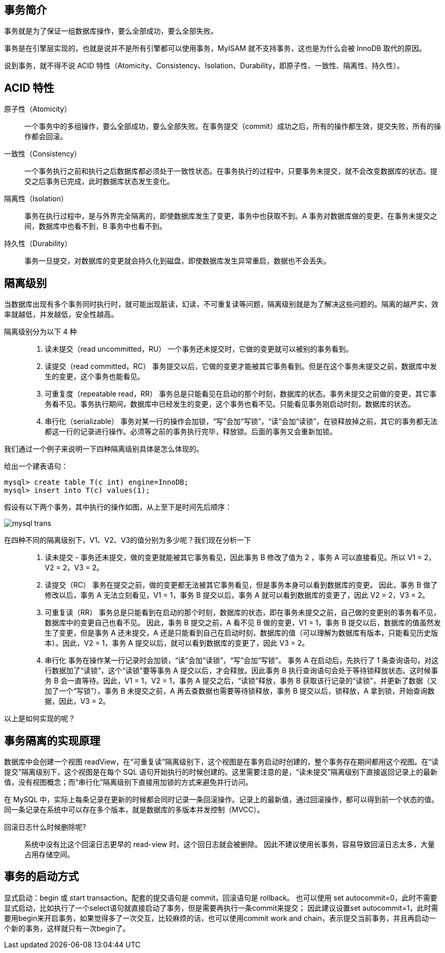 == 事务简介
事务就是为了保证一组数据库操作，要么全部成功，要么全部失败。

事务是在引擎层实现的，也就是说并不是所有引擎都可以使用事务，MyISAM 就不支持事务，这也是为什么会被 InnoDB 取代的原因。

说到事务，就不得不说 ACID 特性（Atomicity、Consistency、Isolation、Durability，即原子性、一致性、隔离性、持久性）。

== ACID 特性
原子性（Atomicity）::
一个事务中的多组操作，要么全部成功，要么全部失败。在事务提交（commit）成功之后，所有的操作都生效，提交失败，所有的操作都会回滚。

一致性（Consistency）::
一个事务执行之前和执行之后数据库都必须处于一致性状态。在事务执行的过程中，只要事务未提交，就不会改变数据库的状态。提交之后事务已完成，此时数据库状态发生变化。

隔离性（Isolation）::
事务在执行过程中，是与外界完全隔离的，即使数据库发生了变更，事务中也获取不到。A 事务对数据库做的变更，在事务未提交之间，数据库中也看不到，B 事务中也看不到。

持久性（Durability）::
事务一旦提交，对数据库的变更就会持久化到磁盘，即使数据库发生异常重启，数据也不会丢失。

== 隔离级别
当数据库出现有多个事务同时执行时，就可能出现脏读，幻读，不可重复读等问题，隔离级别就是为了解决这些问题的。隔离的越严实，效率就越低，并发越低，安全性越高。

隔离级别分为以下 4 种::
. 读未提交（read uncommitted，RU） 一个事务还未提交时，它做的变更就可以被别的事务看到。
. 读提交（read committed，RC） 事务提交以后，它做的变更才能被其它事务看到。但是在这个事务未提交之前，数据库中发生的变更，这个事务也能看见。
. 可重复度（repeatable read，RR） 事务总是只能看见在启动的那个时刻，数据库的状态。事务未提交之前做的变更，其它事务看不见。事务执行期间，数据库中已经发生的变更，这个事务也看不见。只能看见事务刚启动时刻，数据库的状态。
. 串行化（serializable） 事务对某一行的操作会加锁，“写”会加“写锁”，“读”会加“读锁”，在锁释放掉之前，其它的事务都无法都这一行的记录进行操作。必须等之前的事务执行完毕，释放锁。后面的事务又会重新加锁。

我们通过一个例子来说明一下四种隔离级别具体是怎么体现的。

给出一个建表语句：
[source, shell script]
----
mysql> create table T(c int) engine=InnoDB;
mysql> insert into T(c) values(1);
----
假设有以下两个事务，其中执行的操作如图，从上至下是时间先后顺序：

image::images/mysql-trans.svg[]

在四种不同的隔离级别下，V1、V2、V3的值分别为多少呢？我们现在分析一下::

. 读未提交 - [red]#事务还未提交，做的变更就能被其它事务看见#，因此事务 B 修改了值为 2 ，事务 A 可以直接看见。所以 V1 = 2，V2 = 2，V3 = 2。
. 读提交（RC） [red]#事务在提交之前，做的变更都无法被其它事务看见#，但是事务本身可以看到数据库的变更。 因此，事务 B 做了修改以后，事务 A 无法立刻看见，V1 = 1，事务 B 提交以后，事务 A 就可以看到数据库的变更了，因此 V2 = 2，V3 = 2。
. 可重复读（RR） [red]#事务总是只能看到在启动的那个时刻，数据库的状态，即在事务未提交之前，自己做的变更别的事务看不见，数据库中的变更自己也看不见。# 因此，事务 B 提交之前，A 看不见 B 做的变更，V1 = 1，事务 B 提交以后，数据库的值虽然发生了变更，但是事务 A 还未提交，A 还是只能看到自己在启动时刻，数据库的值（可以理解为数据库有版本，只能看见历史版本）。因此，V2 = 1，事务 A 提交以后，就可以看到数据库的变更了，因此 V3 = 2。
. 串行化 [red]#事务在操作某一行记录时会加锁，“读”会加“读锁”，“写”会加“写锁”。# 事务 A 在启动后，先执行了 1 条查询语句，对这行数据加了“读锁”，这个“读锁”要等事务 A 提交以后，才会释放。因此事务 B 执行查询语句会处于等待锁释放状态。这时候事务 B 会一直等待。因此，V1 = 1，V2 = 1，事务 A 提交之后，“读锁”释放，事务 B 获取该行记录的“读锁”，并更新了数据（又加了一个“写锁”），事务 B 未提交之前，A 再去查数据也需要等待锁释放，事务 B 提交以后，锁释放，A 拿到锁，开始查询数据，因此，V3 = 2。

以上是如何实现的呢？



== 事务隔离的实现原理
数据库中会创建一个视图 readView，在“可重复读”隔离级别下，这个视图是在事务启动时创建的，整个事务存在期间都用这个视图。在“读提交”隔离级别下，这个视图是在每个 SQL 语句开始执行的时候创建的。这里需要注意的是，“读未提交”隔离级别下直接返回记录上的最新值，没有视图概念；而“串行化”隔离级别下直接用加锁的方式来避免并行访问。

在 MySQL 中，实际上每条记录在更新的时候都会同时记录一条回滚操作。记录上的最新值，通过回滚操作，都可以得到前一个状态的值。同一条记录在系统中可以存在多个版本，就是数据库的多版本并发控制（MVCC）。

回滚日志什么时候删除呢?::
系统中没有比这个回滚日志更早的 read-view 时，这个回日志就会被删除。
因此不建议使用长事务，容易导致回滚日志太多，大量占用存储空间。

== 事务的启动方式
显式启动：begin 或 start transaction。配套的提交语句是 commit，回滚语句是 rollback。
也可以使用 set autocommit=0，此时不需要显式启动，比如执行了一个select语句就直接启动了事务，但是需要再执行一条commit来提交；
因此建议设置set autocommit=1，此时需要用begin来开启事务，如果觉得多了一次交互，比较麻烦的话，也可以使用commit work and chain，表示提交当前事务，并且再启动一个新的事务，这样就只有一次begin了。

